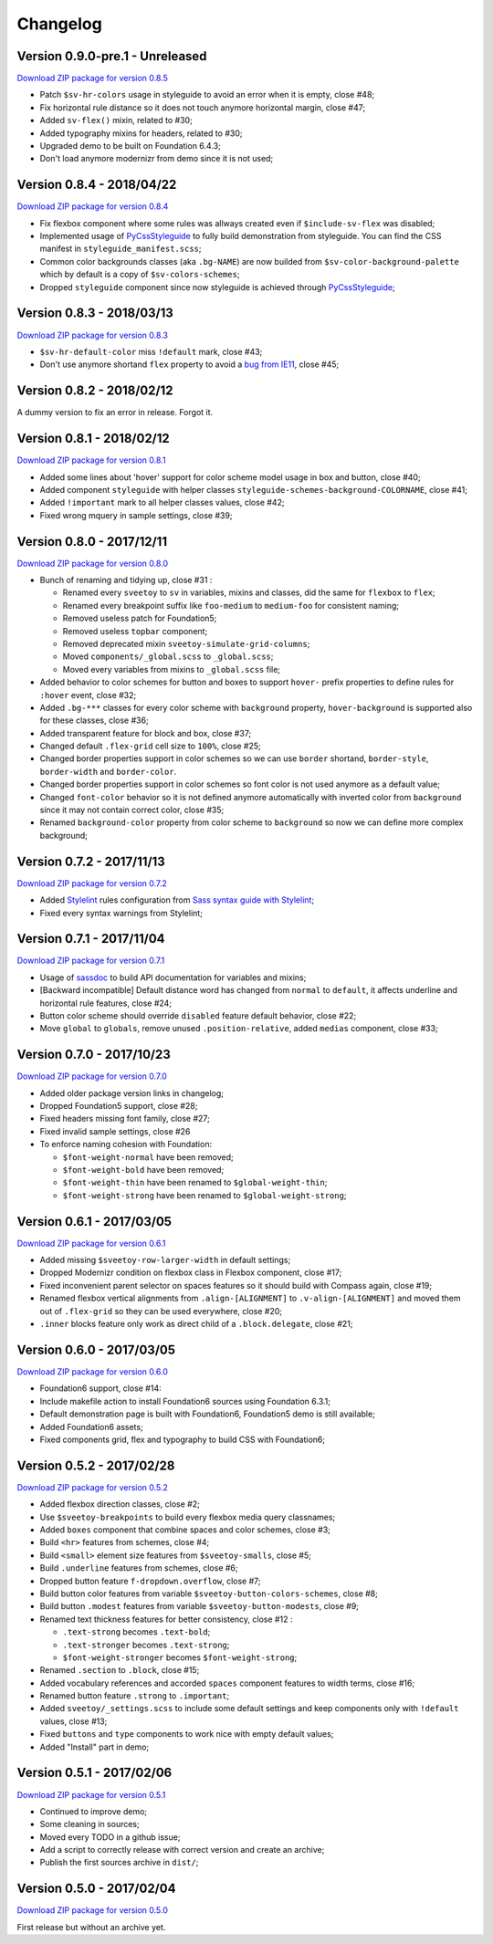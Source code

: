 .. _PyCssStyleguide: https://github.com/sveetch/py-css-styleguide

=========
Changelog
=========

Version 0.9.0-pre.1 - Unreleased
--------------------------

`Download ZIP package for version 0.8.5 <http://sveetch.github.io/Sveetoy/dist/Sveetoy-sass-0.9.0.zip>`_

* Patch ``$sv-hr-colors`` usage in styleguide to avoid an error when it is empty, close #48;
* Fix horizontal rule distance so it does not touch anymore horizontal margin, close #47;
* Added ``sv-flex()`` mixin, related to #30;
* Added typography mixins for headers, related to #30;
* Upgraded demo to be built on Foundation 6.4.3;
* Don't load anymore modernizr from demo since it is not used;

Version 0.8.4 - 2018/04/22
--------------------------

`Download ZIP package for version 0.8.4 <http://sveetch.github.io/Sveetoy/dist/Sveetoy-sass-0.8.4.zip>`_

* Fix flexbox component where some rules was allways created even if ``$include-sv-flex`` was disabled;
* Implemented usage of `PyCssStyleguide`_ to fully build demonstration from styleguide. You can find the CSS manifest in ``styleguide_manifest.scss``;
* Common color backgrounds classes (aka ``.bg-NAME``) are now builded from ``$sv-color-background-palette`` which by default is a copy of ``$sv-colors-schemes``;
* Dropped ``styleguide`` component since now styleguide is achieved through `PyCssStyleguide`_;

Version 0.8.3 - 2018/03/13
--------------------------

`Download ZIP package for version 0.8.3 <http://sveetch.github.io/Sveetoy/dist/Sveetoy-sass-0.8.3.zip>`_

* ``$sv-hr-default-color`` miss ``!default`` mark, close #43;
* Don't use anymore shortand ``flex`` property to avoid a `bug from IE11 <https://github.com/philipwalton/flexbugs#flexbug-8>`_, close #45;

Version 0.8.2 - 2018/02/12
--------------------------

A dummy version to fix an error in release. Forgot it.

Version 0.8.1 - 2018/02/12
--------------------------

`Download ZIP package for version 0.8.1 <http://sveetch.github.io/Sveetoy/dist/Sveetoy-sass-0.8.1.zip>`_

* Added some lines about 'hover' support for color scheme model usage in box and button, close #40;
* Added component ``styleguide`` with helper classes ``styleguide-schemes-background-COLORNAME``, close #41;
* Added ``!important`` mark to all helper classes values, close #42;
* Fixed wrong mquery in sample settings, close #39;

Version 0.8.0 - 2017/12/11
--------------------------

`Download ZIP package for version 0.8.0 <http://sveetch.github.io/Sveetoy/dist/Sveetoy-sass-0.8.0.zip>`_

* Bunch of renaming and tidying up, close #31 :

  * Renamed every ``sveetoy`` to ``sv`` in variables, mixins and classes, did the same for ``flexbox`` to ``flex``;
  * Renamed every breakpoint suffix like ``foo-medium`` to ``medium-foo`` for consistent naming;
  * Removed useless patch for Foundation5;
  * Removed useless ``topbar`` component;
  * Removed deprecated mixin ``sveetoy-simulate-grid-columns``;
  * Moved ``components/_global.scss`` to ``_global.scss``;
  * Moved every variables from mixins to ``_global.scss`` file;

* Added behavior to color schemes for button and boxes to support ``hover-`` prefix properties to define rules for ``:hover`` event, close #32;
* Added ``.bg-***`` classes for every color scheme with ``background`` property, ``hover-background`` is supported also for these classes, close #36;
* Added transparent feature for block and box, close #37;
* Changed default ``.flex-grid`` cell size to ``100%``, close #25;
* Changed border properties support in color schemes so we can use ``border`` shortand, ``border-style``, ``border-width`` and ``border-color``.
* Changed border properties support in color schemes so font color is not used anymore as a default value;
* Changed ``font-color``  behavior so it is not defined anymore automatically with inverted color from ``background`` since it may not contain correct color, close #35;
* Renamed ``background-color`` property from color scheme to ``background`` so now we can define more complex background;

Version 0.7.2 - 2017/11/13
--------------------------

`Download ZIP package for version 0.7.2 <http://sveetch.github.io/Sveetoy/dist/Sveetoy-sass-0.7.2.zip>`_

* Added `Stylelint <https://stylelint.io/>`_ rules configuration from `Sass syntax guide with Stylelint <https://github.com/emencia/stylelint-guide>`_;
* Fixed every syntax warnings from Stylelint;


Version 0.7.1 - 2017/11/04
--------------------------

`Download ZIP package for version 0.7.1 <http://sveetch.github.io/Sveetoy/dist/Sveetoy-sass-0.7.1.zip>`_

* Usage of `sassdoc <http://sassdoc.com>`_ to build API documentation for variables and mixins;
* [Backward incompatible] Default distance word has changed from ``normal`` to ``default``, it affects underline and horizontal rule features, close #24;
* Button color scheme should override ``disabled`` feature default behavior, close #22;
* Move ``global`` to ``globals``, remove unused ``.position-relative``, added ``medias`` component, close #33;


Version 0.7.0 - 2017/10/23
--------------------------

`Download ZIP package for version 0.7.0 <http://sveetch.github.io/Sveetoy/dist/Sveetoy-sass-0.7.0.zip>`_

* Added older package version links in changelog;
* Dropped Foundation5 support, close #28;
* Fixed headers missing font family, close #27;
* Fixed invalid sample settings, close #26
* To enforce naming cohesion with Foundation:

  * ``$font-weight-normal`` have been removed;
  * ``$font-weight-bold`` have been removed;
  * ``$font-weight-thin`` have been renamed to ``$global-weight-thin``;
  * ``$font-weight-strong`` have been renamed to ``$global-weight-strong``;


Version 0.6.1 - 2017/03/05
--------------------------

`Download ZIP package for version 0.6.1 <http://sveetch.github.io/Sveetoy/dist/Sveetoy-sass-0.6.1.zip>`_

* Added missing ``$sveetoy-row-larger-width`` in default settings;
* Dropped Modernizr condition on flexbox class in Flexbox component, close #17;
* Fixed inconvenient parent selector on spaces features so it should build with Compass again, close #19;
* Renamed flexbox vertical alignments from ``.align-[ALIGNMENT]`` to ``.v-align-[ALIGNMENT]`` and moved them out of ``.flex-grid`` so they can be used everywhere, close #20;
* ``.inner`` blocks feature only work as direct child of a ``.block.delegate``, close #21;


Version 0.6.0 - 2017/03/05
--------------------------

`Download ZIP package for version 0.6.0 <http://sveetch.github.io/Sveetoy/dist/Sveetoy-sass-0.6.0.zip>`_

* Foundation6 support, close #14:
* Include makefile action to install Foundation6 sources using Foundation 6.3.1;
* Default demonstration page is built with Foundation6, Foundation5 demo is still available;
* Added Foundation6 assets;
* Fixed components grid, flex and typography to build CSS with Foundation6;


Version 0.5.2 - 2017/02/28
--------------------------

`Download ZIP package for version 0.5.2 <http://sveetch.github.io/Sveetoy/dist/Sveetoy-sass-0.5.2.zip>`_

* Added flexbox direction classes, close #2;
* Use ``$sveetoy-breakpoints`` to build every flexbox media query classnames;
* Added ``boxes`` component that combine spaces and color schemes, close #3;
* Build ``<hr>`` features from schemes, close #4;
* Build ``<small>`` element size features from ``$sveetoy-smalls``, close #5;
* Build ``.underline`` features from schemes, close #6;
* Dropped button feature ``f-dropdown.overflow``, close #7;
* Build button color features from variable ``$sveetoy-button-colors-schemes``, close #8;
* Build button ``.modest`` features from variable ``$sveetoy-button-modests``, close #9;
* Renamed text thickness features for better consistency, close #12 :

  * ``.text-strong`` becomes ``.text-bold``;
  * ``.text-stronger`` becomes ``.text-strong``;
  * ``$font-weight-stronger`` becomes ``$font-weight-strong``;

* Renamed ``.section`` to ``.block``, close #15;
* Added vocabulary references and accorded ``spaces`` component features to width terms, close #16;
* Renamed button feature ``.strong`` to ``.important``;
* Added ``sveetoy/_settings.scss`` to include some default settings and keep components only with ``!default`` values, close #13;
* Fixed ``buttons`` and ``type`` components to work nice with empty default values;
* Added "Install" part in demo;


Version 0.5.1 - 2017/02/06
--------------------------

`Download ZIP package for version 0.5.1 <http://sveetch.github.io/Sveetoy/dist/Sveetoy-sass-0.5.1.zip>`_

* Continued to improve demo;
* Some cleaning in sources;
* Moved every TODO in a github issue;
* Add a script to correctly release with correct version and create an archive;
* Publish the first sources archive in ``dist/``;


Version 0.5.0 - 2017/02/04
--------------------------

`Download ZIP package for version 0.5.0 <http://sveetch.github.io/Sveetoy/dist/Sveetoy-sass-0.5.0.zip>`_

First release but without an archive yet.